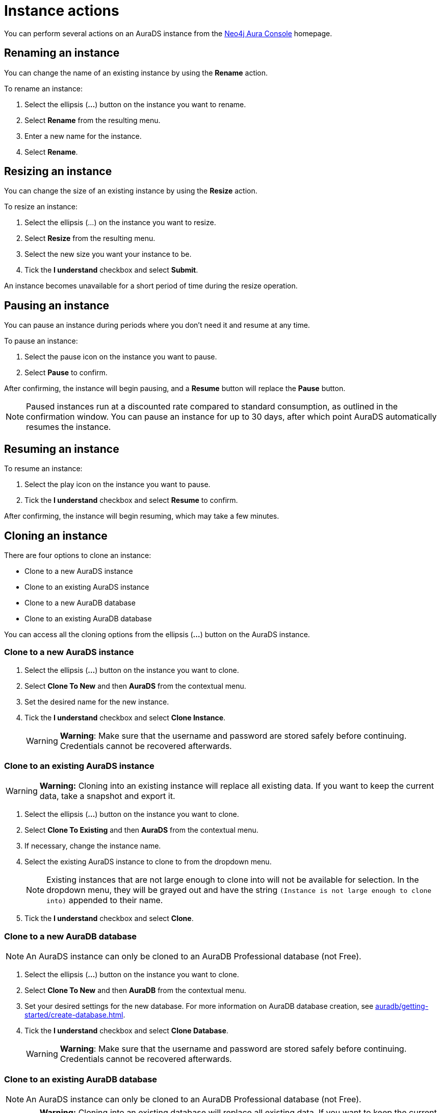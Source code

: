 [[aurads-instance-actions]]
= Instance actions
:description: This page describes the available actions for an AuraDS instance.

You can perform several actions on an AuraDS instance from the https://console.neo4j.io/?product=aura-ds[Neo4j Aura Console^] homepage.

== Renaming an instance

You can change the name of an existing instance by using the *Rename* action.

To rename an instance:

. Select the ellipsis (*...*) button on the instance you want to rename.
. Select *Rename* from the resulting menu.
. Enter a new name for the instance.
. Select *Rename*.

== Resizing an instance

You can change the size of an existing instance by using the *Resize* action.

To resize an instance:

. Select the ellipsis (...) on the instance you want to resize.
. Select *Resize* from the resulting menu.
. Select the new size you want your instance to be.
. Tick the *I understand* checkbox and select *Submit*.

An instance becomes unavailable for a short period of time during the resize operation.

== Pausing an instance

You can pause an instance during periods where you don't need it and resume at any time.

To pause an instance:

. Select the pause icon on the instance you want to pause.
. Select *Pause* to confirm.

After confirming, the instance will begin pausing, and a *Resume* button will replace the *Pause* button.

[NOTE]
====
Paused instances run at a discounted rate compared to standard consumption, as outlined in the confirmation window.
You can pause an instance for up to 30 days, after which point AuraDS automatically resumes the instance.
====

== Resuming an instance

To resume an instance: 

. Select the play icon on the instance you want to pause.
. Tick the *I understand* checkbox and select *Resume* to confirm.

After confirming, the instance will begin resuming, which may take a few minutes.

== Cloning an instance

There are four options to clone an instance:

* Clone to a new AuraDS instance
* Clone to an existing AuraDS instance
* Clone to a new AuraDB database
* Clone to an existing AuraDB database

You can access all the cloning options from the ellipsis (*...*) button on the AuraDS instance.

=== Clone to a new AuraDS instance

. Select the ellipsis (*...*) button on the instance you want to clone.
. Select *Clone To New* and then *AuraDS* from the contextual menu.
. Set the desired name for the new instance.
. Tick the *I understand* checkbox and select *Clone Instance*.
+
WARNING: *Warning*: Make sure that the username and password are stored safely before continuing. Credentials cannot be recovered afterwards.

=== Clone to an existing AuraDS instance

WARNING: *Warning:* Cloning into an existing instance will replace all existing data. If you want to keep the current data, take a snapshot and export it.

. Select the ellipsis (*...*) button on the instance you want to clone.
. Select *Clone To Existing* and then *AuraDS* from the contextual menu.
. If necessary, change the instance name.
. Select the existing AuraDS instance to clone to from the dropdown menu.
+
NOTE: Existing instances that are not large enough to clone into will not be available for selection. In the dropdown menu, they will be grayed out and have the string `(Instance is not large enough to clone into)` appended to their name.
. Tick the *I understand* checkbox and select *Clone*.

=== Clone to a new AuraDB database

NOTE: An AuraDS instance can only be cloned to an AuraDB Professional database (not Free).

. Select the ellipsis (*...*) button on the instance you want to clone.
. Select *Clone To New* and then *AuraDB* from the contextual menu.
. Set your desired settings for the new database. For more information on AuraDB database creation, see xref:auradb/getting-started/create-database.adoc[].
. Tick the *I understand* checkbox and select *Clone Database*.
+
WARNING: *Warning*: Make sure that the username and password are stored safely before continuing. Credentials cannot be recovered afterwards.

=== Clone to an existing AuraDB database

NOTE: An AuraDS instance can only be cloned to an AuraDB Professional database (not Free).

WARNING: *Warning:* Cloning into an existing database will replace all existing data. If you want to keep the current data, take a snapshot and export it.

. Select the ellipsis (*...*) button on the instance you want to clone.
. Select *Clone To Existing* and then *AuraDB* from the contextual menu.
. If necessary, change the database name.
. Select the existing AuraDB database to clone to from the dropdown menu.
+
NOTE: Existing instances that are not large enough to clone into will not be available for selection. In the dropdown menu, they will be grayed out and have the string `(Instance is not large enough to clone into)` appended to their name.
. Tick the *I understand* checkbox and select *Clone*.

== Deleting an instance

You can delete an instance if you no longer want to be billed for it.

[WARNING]
====
*Warning:* There is no way to recover data from a deleted AuraDS instance.
====

To delete an instance:

* Select the red trashcan icon on the instance you want to delete.
* Type the exact name of the instance (as instructed) to confirm your decision, and select *Destroy*.

